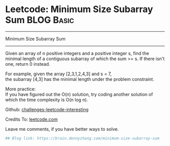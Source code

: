 * Leetcode: Minimum Size Subarray Sum                                         :BLOG:Basic:
#+STARTUP: showeverything
#+OPTIONS: toc:nil \n:t ^:nil creator:nil d:nil
:PROPERTIES:
:type:     #misc
:END:
---------------------------------------------------------------------
Minimum Size Subarray Sum
---------------------------------------------------------------------
Given an array of n positive integers and a positive integer s, find the minimal length of a contiguous subarray of which the sum >= s. If there isn't one, return 0 instead.

For example, given the array [2,3,1,2,4,3] and s = 7,
the subarray [4,3] has the minimal length under the problem constraint.

More practice:
If you have figured out the O(n) solution, try coding another solution of which the time complexity is O(n log n).

Github: [[url-external:https://github.com/DennyZhang/challenges-leetcode-interesting/tree/master/minimum-size-subarray-sum][challenges-leetcode-interesting]]

Credits To: [[url-external:https://leetcode.com/problems/minimum-size-subarray-sum/description/][leetcode.com]]

Leave me comments, if you have better ways to solve.

#+BEGIN_SRC python
## Blog link: https://brain.dennyzhang.com/minimum-size-subarray-sum
#+END_SRC
